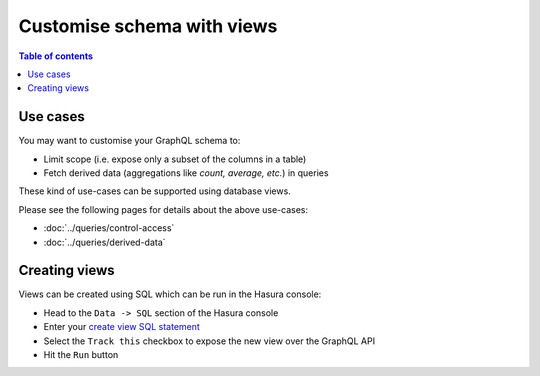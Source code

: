 Customise schema with views
===========================

.. contents:: Table of contents
  :backlinks: none
  :depth: 1
  :local:

Use cases
---------

You may want to customise your GraphQL schema to:

- Limit scope (i.e. expose only a subset of the columns in a table)
- Fetch derived data (aggregations like *count, average, etc.*) in queries

These kind of use-cases can be supported using database views.

Please see the following pages for details about the above use-cases:

- :doc:`../queries/control-access`
- :doc:`../queries/derived-data`

Creating views
--------------

Views can be created using SQL which can be run in the Hasura console:

- Head to the ``Data -> SQL`` section of the Hasura console
- Enter your `create view SQL statement <https://www.postgresql.org/docs/current/static/sql-createview.html>`__
- Select the ``Track this`` checkbox to expose the new view over the GraphQL API
- Hit the ``Run`` button



